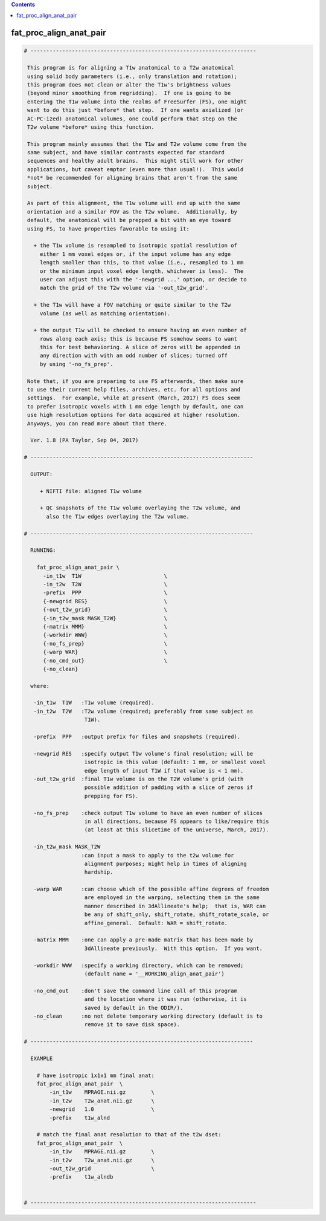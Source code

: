 .. contents:: 
    :depth: 4 

************************
fat_proc_align_anat_pair
************************

.. code-block:: none

    # -----------------------------------------------------------------------
    
     This program is for aligning a T1w anatomical to a T2w anatomical
     using solid body parameters (i.e., only translation and rotation);
     this program does not clean or alter the T1w's brightness values
     (beyond minor smoothing from regridding).  If one is going to be
     entering the T1w volume into the realms of FreeSurfer (FS), one might
     want to do this just *before* that step.  If one wants axialized (or
     AC-PC-ized) anatomical volumes, one could perform that step on the
     T2w volume *before* using this function.
    
     This program mainly assumes that the T1w and T2w volume come from the
     same subject, and have similar contrasts expected for standard
     sequences and healthy adult brains.  This might still work for other
     applications, but caveat emptor (even more than usual!).  This would
     *not* be recommended for aligning brains that aren't from the same
     subject.
    
     As part of this alignment, the T1w volume will end up with the same
     orientation and a similar FOV as the T2w volume.  Additionally, by
     default, the anatomical will be prepped a bit with an eye toward
     using FS, to have properties favorable to using it: 
    
       + the T1w volume is resampled to isotropic spatial resolution of
         either 1 mm voxel edges or, if the input volume has any edge
         length smaller than this, to that value (i.e., resampled to 1 mm
         or the minimum input voxel edge length, whichever is less).  The
         user can adjust this with the '-newgrid ...' option, or decide to 
         match the grid of the T2w volume via '-out_t2w_grid'. 
    
       + the T1w will have a FOV matching or quite similar to the T2w
         volume (as well as matching orientation).
    
       + the output T1w will be checked to ensure having an even number of
         rows along each axis; this is because FS somehow seems to want
         this for best behavioring. A slice of zeros will be appended in
         any direction with with an odd number of slices; turned off
         by using '-no_fs_prep'.
    
     Note that, if you are preparing to use FS afterwards, then make sure
     to use their current help files, archives, etc. for all options and
     settings.  For example, while at present (March, 2017) FS does seem
     to prefer isotropic voxels with 1 mm edge length by default, one can
     use high resolution options for data acquired at higher resolution.
     Anyways, you can read more about that there.
    
      Ver. 1.8 (PA Taylor, Sep 04, 2017)
    
    # ----------------------------------------------------------------------
    
      OUTPUT:
    
         + NIFTI file: aligned T1w volume
    
         + QC snapshots of the T1w volume overlaying the T2w volume, and
           also the T1w edges overlaying the T2w volume.
    
    # ----------------------------------------------------------------------
    
      RUNNING:
    
        fat_proc_align_anat_pair \
          -in_t1w  T1W                          \
          -in_t2w  T2W                          \
          -prefix  PPP                          \
          {-newgrid RES}                        \
          {-out_t2w_grid}                       \
          {-in_t2w_mask MASK_T2W}               \
          {-matrix MMM}                         \
          {-workdir WWW}                        \
          {-no_fs_prep}                         \
          {-warp WAR}                           \
          {-no_cmd_out}                         \
          {-no_clean} 
    
      where:
    
       -in_t1w  T1W   :T1w volume (required).
       -in_t2w  T2W   :T2w volume (required; preferably from same subject as
                       T1W).
    
       -prefix  PPP   :output prefix for files and snapshots (required).
    
       -newgrid RES   :specify output T1w volume's final resolution; will be
                       isotropic in this value (default: 1 mm, or smallest voxel
                       edge length of input T1W if that value is < 1 mm).
       -out_t2w_grid  :final T1w volume is on the T2W volume's grid (with 
                       possible addition of padding with a slice of zeros if
                       prepping for FS).
    
       -no_fs_prep    :check output T1w volume to have an even number of slices
                       in all directions, because FS appears to like/require this
                       (at least at this slicetime of the universe, March, 2017).
    
       -in_t2w_mask MASK_T2W
                      :can input a mask to apply to the t2w volume for
                       alignment purposes; might help in times of aligning 
                       hardship.
    
       -warp WAR      :can choose which of the possible affine degrees of freedom
                       are employed in the warping, selecting them in the same
                       manner described in 3dAllineate's help;  that is, WAR can
                       be any of shift_only, shift_rotate, shift_rotate_scale, or
                       affine_general.  Default: WAR = shift_rotate.
    
       -matrix MMM    :one can apply a pre-made matrix that has been made by
                       3dAllineate previously.  With this option.  If you want.
    
       -workdir WWW   :specify a working directory, which can be removed;
                       (default name = '__WORKING_align_anat_pair')
    
       -no_cmd_out    :don't save the command line call of this program
                       and the location where it was run (otherwise, it is
                       saved by default in the ODIR/).                     
       -no_clean      :no not delete temporary working directory (default is to 
                       remove it to save disk space).
    
    # ----------------------------------------------------------------------
    
      EXAMPLE
    
        # have isotropic 1x1x1 mm final anat:
        fat_proc_align_anat_pair  \
            -in_t1w    MPRAGE.nii.gz        \
            -in_t2w    T2w_anat.nii.gz      \
            -newgrid   1.0                  \
            -prefix    t1w_alnd
    
        # match the final anat resolution to that of the t2w dset:
        fat_proc_align_anat_pair  \
            -in_t1w    MPRAGE.nii.gz        \
            -in_t2w    T2w_anat.nii.gz      \
            -out_t2w_grid                   \
            -prefix    t1w_alndb
    
    
    # -----------------------------------------------------------------------

